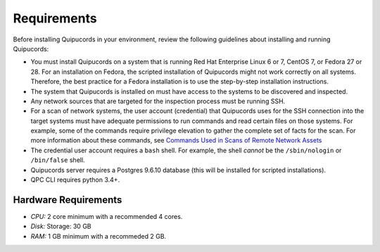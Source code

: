 Requirements
============
Before installing Quipucords in your environment, review the following guidelines about installing and running Quipucords:

- You must install Quipucords on a system that is running Red Hat Enterprise Linux 6 or 7, CentOS 7, or Fedora 27 or 28. For an installation on Fedora, the scripted installation of Quipucords might not work correctly on all systems. Therefore, the best practice for a Fedora installation is to use the step-by-step installation instructions.
- The system that Quipucords is installed on must have access to the systems to be discovered and inspected.
- Any network sources that are targeted for the inspection process must be running SSH.
- For a scan of network systems, the user account (credential) that Quipucords uses for the SSH connection into the target systems must have adequate permissions to run commands and read certain files on those systems. For example, some of the commands require privilege elevation to gather the complete set of facts for the scan. For more information about these commands, see `Commands Used in Scans of Remote Network Assets <commands.html>`_
- The credential user account requires a ``bash`` shell. For example, the shell *cannot* be the ``/sbin/nologin`` or ``/bin/false`` shell.
- Quipucords server requires a Postgres 9.6.10 database (this will be installed for scripted installations).
- QPC CLI requires python 3.4+.

Hardware Requirements
~~~~~~~~~~~~~~~~~~~~~
- *CPU:* 2 core minimum with a recommended 4 cores.
- *Disk:* Storage: 30 GB
- *RAM:* 1 GB minimum with a recommeded 2 GB.